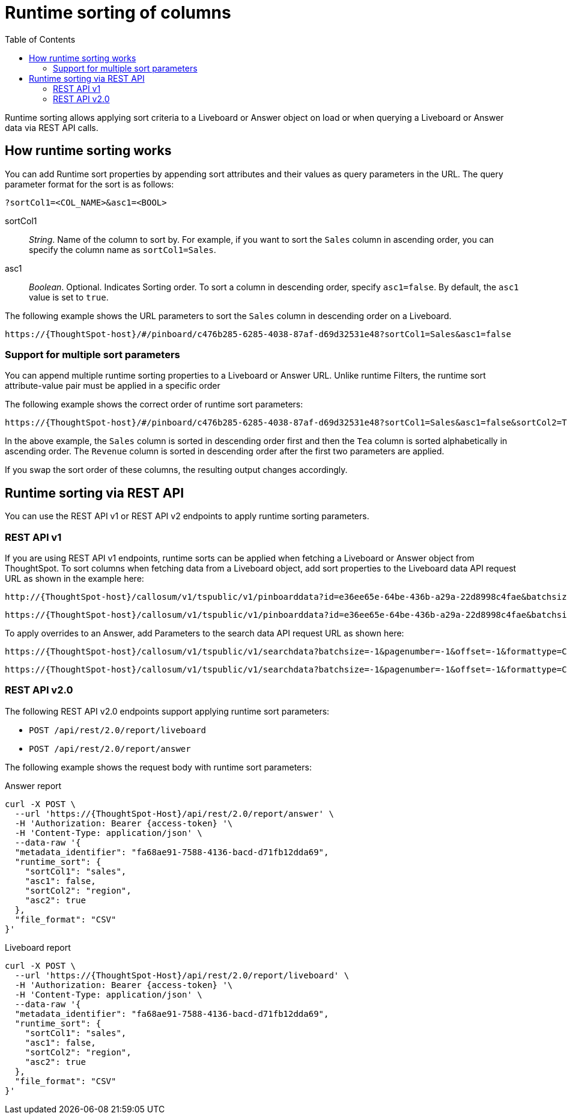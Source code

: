 = Runtime sorting of columns
:toc: true
:toclevels: 2

:page-title: Runtime sorting
:page-pageid: runtime-sort
:page-description: Use runtime parameters to sort data on a Liveboard visualization or Answer object.

Runtime sorting allows applying sort criteria to a Liveboard or Answer object on load or when querying a Liveboard or Answer data via REST API calls.

== How runtime sorting works

You can add Runtime sort properties by appending sort attributes and their values as query parameters in the URL. The query parameter format for the sort is as follows:

----
?sortCol1=<COL_NAME>&asc1=<BOOL>
----

sortCol1::
__String__. Name of the column to sort by. For example, if you want to sort the `Sales` column in ascending order, you can specify the column name as `sortCol1=Sales`.

asc1::
__Boolean__. Optional. Indicates Sorting order. To sort a column in descending order, specify `asc1=false`. By default, the `asc1` value is set to `true`.


The following example shows the URL parameters to sort the `Sales` column in descending order on a Liveboard.

----
https://{ThoughtSpot-host}/#/pinboard/c476b285-6285-4038-87af-d69d32531e48?sortCol1=Sales&asc1=false
----

=== Support for multiple sort parameters

You can append multiple runtime sorting properties to a Liveboard or Answer URL. Unlike runtime Filters, the runtime sort attribute-value pair must be applied in a specific order

The following example shows the correct order of runtime sort parameters:
----
https://{ThoughtSpot-host}/#/pinboard/c476b285-6285-4038-87af-d69d32531e48?sortCol1=Sales&asc1=false&sortCol2=Tea&sortCol3=Revenue&asc3=false
----

In the above example, the `Sales` column is sorted in descending order first and then the `Tea` column is sorted alphabetically in ascending order. The `Revenue` column is sorted in descending order after the first two parameters are applied.

If you swap the sort order of these columns, the resulting output changes accordingly.

== Runtime sorting via REST API

You can use the REST API v1 or REST API v2 endpoints to apply runtime sorting parameters.

=== REST API v1

If you are using REST API v1 endpoints, runtime sorts can be applied when fetching a Liveboard or Answer object from ThoughtSpot. To sort columns when fetching data from a Liveboard object, add sort properties to the Liveboard data API request URL as shown in the example here:

----
http://{ThoughtSpot-host}/callosum/v1/tspublic/v1/pinboarddata?id=e36ee65e-64be-436b-a29a-22d8998c4fae&batchsize=-1&pagenumber=-1&offset=-1&formattype=COMPACT&sortCol1=Sales&asc1=false
----
----
https://{ThoughtSpot-host}/callosum/v1/tspublic/v1/pinboarddata?id=e36ee65e-64be-436b-a29a-22d8998c4fae&batchsize=-1&pagenumber=-1&offset=-1&formattype=COMPACT&sortCol1=Sales&asc1=false&sortCol2=Tea
----

To apply overrides to an Answer, add Parameters to the search data API request URL as shown here:
----
https://{ThoughtSpot-host}/callosum/v1/tspublic/v1/searchdata?batchsize=-1&pagenumber=-1&offset=-1&formattype=COMPACT&sortCol1=Sales&asc1=false
----

----
https://{ThoughtSpot-host}/callosum/v1/tspublic/v1/searchdata?batchsize=-1&pagenumber=-1&offset=-1&formattype=COMPACT&sortCol1=Sales&asc1=false&sortCol2=Tea
----

=== REST API v2.0

The following REST API v2.0 endpoints support applying runtime sort parameters:

* `POST /api/rest/2.0/report/liveboard`
* `POST /api/rest/2.0/report/answer`

The following example shows the request body with runtime sort parameters:

.Answer report

[source,cURL]
----
curl -X POST \
  --url 'https://{ThoughtSpot-Host}/api/rest/2.0/report/answer' \
  -H 'Authorization: Bearer {access-token} '\
  -H 'Content-Type: application/json' \
  --data-raw '{
  "metadata_identifier": "fa68ae91-7588-4136-bacd-d71fb12dda69",
  "runtime_sort": {
    "sortCol1": "sales",
    "asc1": false,
    "sortCol2": "region",
    "asc2": true
  },
  "file_format": "CSV"
}'
----

.Liveboard report

[source,cURL]
----
curl -X POST \
  --url 'https://{ThoughtSpot-Host}/api/rest/2.0/report/liveboard' \
  -H 'Authorization: Bearer {access-token} '\
  -H 'Content-Type: application/json' \
  --data-raw '{
  "metadata_identifier": "fa68ae91-7588-4136-bacd-d71fb12dda69",
  "runtime_sort": {
    "sortCol1": "sales",
    "asc1": false,
    "sortCol2": "region",
    "asc2": true
  },
  "file_format": "CSV"
}'
----

